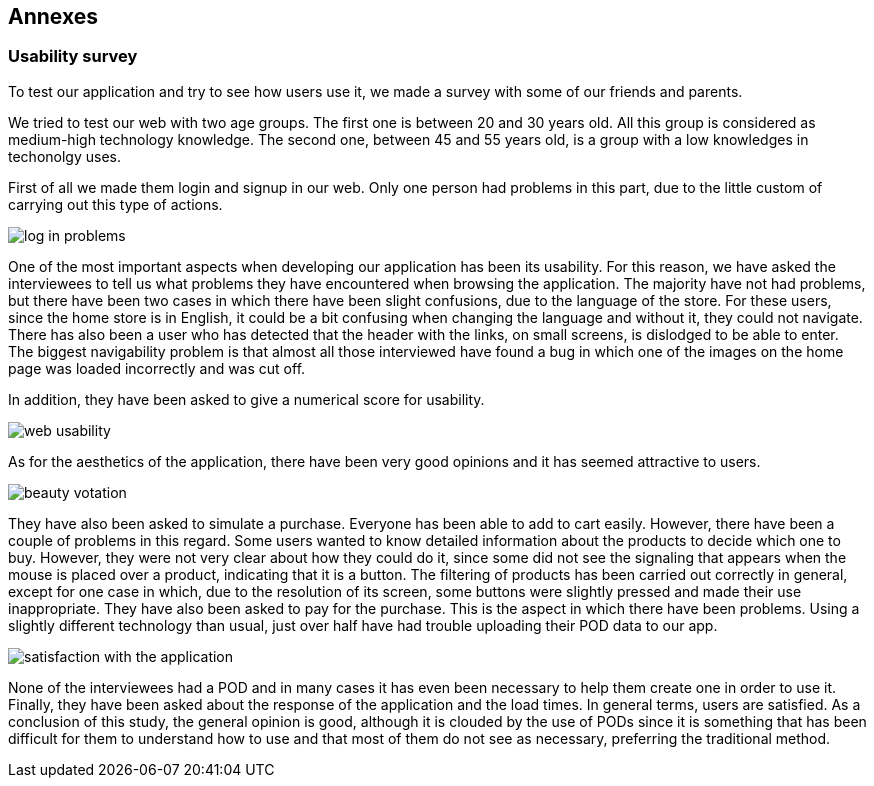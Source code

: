 == Annexes

=== Usability survey

To test our application and try to see how users use it, we made a survey with some of our friends and parents.

We tried to test our web with two age groups. The first one is between 20 and 30 years old. All this group is considered as medium-high technology knowledge. The second one, between 45 and 55 years old, is a group with a low knowledges in techonolgy uses.

First of all we made them login and signup in our web. Only one person had problems in this part, due to the little custom of carrying out this type of actions.

image:annex11.png["log in problems"]

One of the most important aspects when developing our application has been its usability. For this reason, we have asked the interviewees to tell us what problems they have encountered when browsing the application.
The majority have not had problems, but there have been two cases in which there have been slight confusions, due to the language of the store. For these users, since the home store is in English, it could be a bit confusing when changing the language and without it, they could not navigate. There has also been a user who has detected that the header with the links, on small screens, is dislodged to be able to enter.
The biggest navigability problem is that almost all those interviewed have found a bug in which one of the images on the home page was loaded incorrectly and was cut off.

In addition, they have been asked to give a numerical score for usability.

image:annex12.png["web usability"]

As for the aesthetics of the application, there have been very good opinions and it has seemed attractive to users.

image:annex13.png["beauty votation"]

They have also been asked to simulate a purchase. Everyone has been able to add to cart easily. However, there have been a couple of problems in this regard.
Some users wanted to know detailed information about the products to decide which one to buy. However, they were not very clear about how they could do it, since some did not see the signaling that appears when the mouse is placed over a product, indicating that it is a button.
The filtering of products has been carried out correctly in general, except for one case in which, due to the resolution of its screen, some buttons were slightly pressed and made their use inappropriate.
They have also been asked to pay for the purchase. This is the aspect in which there have been problems. Using a slightly different technology than usual, just over half have had trouble uploading their POD data to our app.

image:annex14.png["satisfaction with the application"]

None of the interviewees had a POD and in many cases it has even been necessary to help them create one in order to use it.
Finally, they have been asked about the response of the application and the load times. In general terms, users are satisfied.
As a conclusion of this study, the general opinion is good, although it is clouded by the use of PODs since it is something that has been difficult for them to understand how to use and that most of them do not see as necessary, preferring the traditional method.